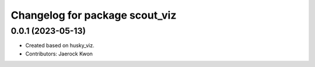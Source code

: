 ^^^^^^^^^^^^^^^^^^^^^^^^^^^^^^^
Changelog for package scout_viz
^^^^^^^^^^^^^^^^^^^^^^^^^^^^^^^

0.0.1 (2023-05-13)
-------------------
* Created based on husky_viz.
* Contributors: Jaerock Kwon